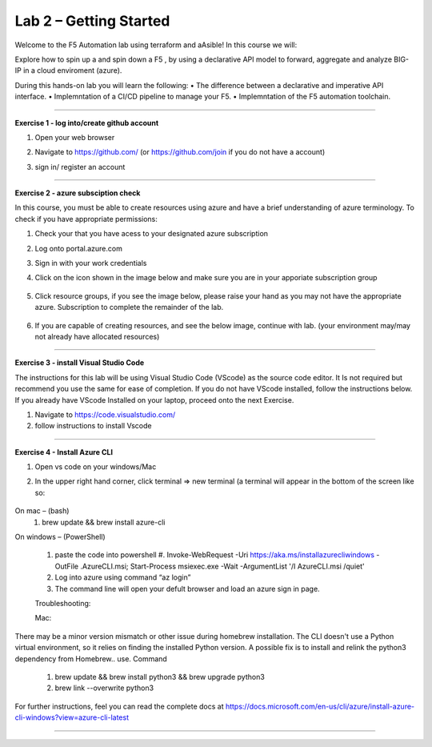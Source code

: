 Lab 2 – Getting Started
-----------------------------------

Welcome to the F5 Automation lab using terraform and aAsible! In this course we will:

Explore how to spin up a and spin down a F5 , by using a declarative API model to forward, aggregate and analyze BIG-IP in a cloud enviroment (azure).

During this hands-on lab you will learn the following:
•	The difference between a declarative and imperative API interface. 
•	Implemntation of a CI/CD pipeline to manage your F5.
•	Implemntation of the F5 automation toolchain.
 

~~~~~~~~~~~~~~~~~~~~~~~~~

**Exercise 1 - log into/create github account**


#. Open your web browser
#. Navigate to https://github.com/ (or https://github.com/join if you do not have a account) 
#. sign in/ register an account

    .. image:: ./github-create.png

------------------------------------------------ 

**Exercise 2 - azure subsciption check**

In this course, you must be able to create resources using azure and have a brief understanding of azure terminology. 
To check if you have appropriate permissions:

1.	Check your that you have acess to  your designated azure subscription

#. Log onto portal.azure.com
#. Sign in with your work credentials
#. Click on the icon shown in the image below and make sure you are in your apporiate subscription group

     .. image:: ./sub.png

#. Click resource groups, if you see the image below, please raise your hand as you may not have the appropriate azure. Subscription to complete the remainder of the lab. 

    .. image:: ./resource.png

#. If you are capable of creating resources, and see the below image, continue with lab. (your environment may/may not already have allocated resources)

    .. image:: ./group.png

------------------------------------------------ 

**Exercise 3 - install Visual Studio Code**

The instructions for this lab will be using Visual Studio Code (VScode) as the  source code editor. It Is not required but recommend you use the same for ease of completion.  
If you do not have VScode installed, follow the instructions below. If you already have VScode Installed on your laptop, proceed onto the next Exercise. 

#. Navigate to https://code.visualstudio.com/
#. follow instructions to  install  Vscode

------------------------------------------------ 

**Exercise 4 -  Install  Azure  CLI**


#. Open vs code on your windows/Mac 
#. In the upper right hand corner, click terminal => new terminal (a terminal will appear in the bottom of the screen like so:

     .. image:: ./VScode.png

On mac – (bash)
 #. brew update && brew install azure-cli

On windows – (PowerShell)

 #. paste the code into powershell 
    #. Invoke-WebRequest -Uri https://aka.ms/installazurecliwindows -OutFile .\AzureCLI.msi; Start-Process msiexec.exe -Wait -ArgumentList '/I AzureCLI.msi /quiet'
 #. Log into azure using command “az login” 
 #. The command line will open your defult browser and load an azure sign in page.


 Troubleshooting: 

 Mac: 
There may be a minor version mismatch or other issue during homebrew installation. The CLI doesn't use a Python virtual environment, 
so it relies on finding the installed Python version. A possible fix is to install and relink the python3 dependency from Homebrew.. use. Command 

    #. brew update && brew install python3 && brew upgrade python3
    #. brew link --overwrite python3


For further instructions, feel you can read the complete docs at https://docs.microsoft.com/en-us/cli/azure/install-azure-cli-windows?view=azure-cli-latest

------------------------------------------------ 

